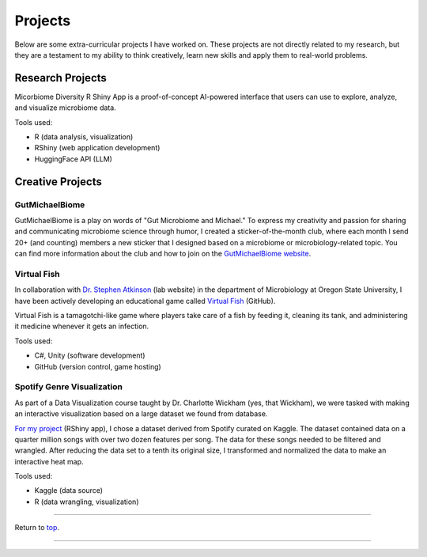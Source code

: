.. _Top:


Projects
========

Below are some extra-curricular projects I have worked on. These projects are not directly related to my research, but they are a testament to my ability to think creatively, learn new skills and apply them to real-world problems.

Research Projects
-----------------

.. image:: ../Media/gifs/MicrobiomeRshinyApp.gif
   :target: https://michael-sieler.shinyapps.io/MicrobiomeDiversityShinyApp/
   :width: 50%

Micorbiome Diversity R Shiny App is a proof-of-concept AI-powered interface that users can use to explore, analyze, and visualize microbiome data. 

Tools used:

- R (data analysis, visualization)
- RShiny (web application development)
- HuggingFace API (LLM)





Creative Projects
-----------------

GutMichaelBiome
"""""""""""""""

.. image:: ../Media/images/GMB_Sticker.png
   :target: https://gutmichaelbio.me/
   :width: 50%

GutMichaelBiome is a play on words of "Gut Microbiome and Michael." To express my creativity and passion for sharing and communicating microbiome science through humor, I created a sticker-of-the-month club, where each month I send 20+ (and counting) members a new sticker that I designed based on a microbiome or microbiology-related topic. You can find more information about the club and how to join on the `GutMichaelBiome website <https://gutmichaelbio.me/>`_.

Virtual Fish
""""""""""""

.. image:: ../Media/gifs/VirtualFish-Demo.gif
   :target: https://github.com/OSU-Edu-Games/Virtual-Fish
   :width: 50%

In collaboration with `Dr. Stephen Atkinson <https://microbiology.oregonstate.edu/dr-stephen-atkinson>`_ (lab website) in the department of Microbiology at Oregon State University, I have been actively developing an educational game called `Virtual Fish <https://github.com/OSU-Edu-Games/Virtual-Fish>`_ (GitHub).

Virtual Fish is a tamagotchi-like game where players take care of a fish by feeding it, cleaning its tank, and administering it medicine whenever it gets an infection.

Tools used:

- C#, Unity (software development)
- GitHub (version control, game hosting)


Spotify Genre Visualization
"""""""""""""""""""""""""""

.. image:: ../Media/images/SpotifyShinyApp.png
   :target: https://michael-sieler.shinyapps.io/Spotify_heatmap/
   :width: 50%

As part of a Data Visualization course taught by Dr. Charlotte Wickham (yes, that Wickham), we were tasked with making an interactive visualization based on a large dataset we found from database.

`For my project <https://michael-sieler.shinyapps.io/Spotify_heatmap/>`_ (RShiny app), I chose a dataset derived from Spotify curated on Kaggle. The dataset contained data on a quarter million songs with over two dozen features per song. The data for these songs needed to be filtered and wrangled. After reducing the data set to a tenth its original size, I transformed and normalized the data to make an interactive heat map.

Tools used:

- Kaggle (data source)
- R (data wrangling, visualization)

..
    Download: :download:`Script <../Media/scripts/R/placeholder.Rmd>`


------

Return to `top`_.

------

